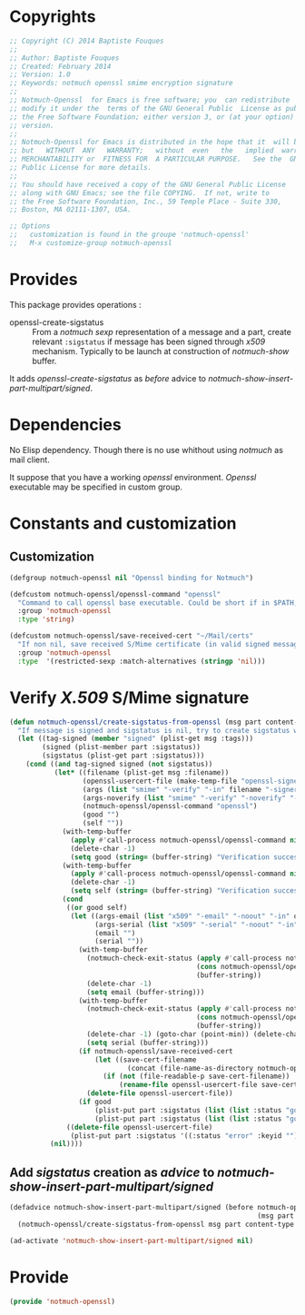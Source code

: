 * Copyrights

  #+BEGIN_SRC emacs-lisp :tangle notmuch-openssl.el 
    ;; Copyright (C) 2014 Baptiste Fouques
    ;;
    ;; Author: Baptiste Fouques
    ;; Created: February 2014
    ;; Version: 1.0
    ;; Keywords: notmuch openssl smime encryption signature
    ;;
    ;; Notmuch-Openssl  for Emacs is free software; you  can redistribute  it and/or
    ;; modify it under the  terms of the GNU General Public  License as published by
    ;; the Free Software Foundation; either version 3, or (at your option) any later
    ;; version.
    ;;
    ;; Notmuch-Openssl for Emacs is distributed in the hope that it  will be useful,
    ;; but   WITHOUT  ANY   WARRANTY;   without  even   the   implied  warranty   of
    ;; MERCHANTABILITY or  FITNESS FOR  A PARTICULAR PURPOSE.   See the  GNU General
    ;; Public License for more details.
    ;;
    ;; You should have received a copy of the GNU General Public License
    ;; along with GNU Emacs; see the file COPYING.  If not, write to
    ;; the Free Software Foundation, Inc., 59 Temple Place - Suite 330,
    ;; Boston, MA 02111-1307, USA.

    ;; Options
    ;;   customization is found in the groupe 'notmuch-openssl'
    ;;   M-x customize-group notmuch-openssl
  #+END_SRC

* Provides

  This package provides operations :
  - openssl-create-sigstatus :: From a /notmuch/ /sexp/ representation of a message and a part, create relevant =:sigstatus= if message has been signed through /x509/ mechanism. Typically to be launch at construction of /notmuch-show/ buffer.

  It adds /openssl-create-sigstatus/ as /before/ advice to /notmuch-show-insert-part-multipart/signed/.

* Dependencies

  No Elisp dependency. Though there is no use whithout using /notmuch/ as mail client.

  It suppose that you have a working /openssl/ environment. /Openssl/ executable may be specified in custom group.
  
* Constants and customization

** Customization

   #+BEGIN_SRC emacs-lisp :tangle notmuch-openssl.el
     (defgroup notmuch-openssl nil "Openssl binding for Notmuch")
     
     (defcustom notmuch-openssl/openssl-command "openssl"
       "Command to call openssl base executable. Could be short if in $PATH, or full path."
       :group 'notmuch-openssl
       :type 'string)
     
     (defcustom notmuch-openssl/save-received-cert "~/Mail/certs"
       "If non nil, save received S/Mime certificate (in valid signed messages for example) in given path"
       :group 'notmuch-openssl
       :type  '(restricted-sexp :match-alternatives (stringp 'nil)))
   #+END_SRC

* Verify /X.509/ S/Mime signature

  #+BEGIN_SRC emacs-lisp :tangle notmuch-openssl.el
    (defun notmuch-openssl/create-sigstatus-from-openssl (msg part content-type nth depth button)
      "If message is signed and sigstatus is nil, try to create sigstatus with openssl"
      (let ((tag-signed (member "signed" (plist-get msg :tags)))
            (signed (plist-member part :sigstatus))
            (sigstatus (plist-get part :sigstatus)))
        (cond ((and tag-signed signed (not sigstatus))
               (let* ((filename (plist-get msg :filename))
                      (openssl-usercert-file (make-temp-file "openssl-signer"))
                      (args (list "smime" "-verify" "-in" filename "-signer" openssl-usercert-file "-out" "/dev/null"))
                      (args-noverify (list "smime" "-verify" "-noverify" "-in" filename "-signer" openssl-usercert-file "-out" "/dev/null"))
                      (notmuch-openssl/openssl-command "openssl")
                      (good "")
                      (self ""))
                 (with-temp-buffer
                   (apply #'call-process notmuch-openssl/openssl-command nil '(t t) nil args)
                   (delete-char -1)
                   (setq good (string= (buffer-string) "Verification successful")))
                 (with-temp-buffer
                   (apply #'call-process notmuch-openssl/openssl-command nil '(t t) nil args-noverify)
                   (delete-char -1)
                   (setq self (string= (buffer-string) "Verification successful")))             
                 (cond 
                  ((or good self)
                   (let ((args-email (list "x509" "-email" "-noout" "-in" openssl-usercert-file))
                         (args-serial (list "x509" "-serial" "-noout" "-in" openssl-usercert-file ))
                         (email "")
                         (serial ""))
                     (with-temp-buffer
                       (notmuch-check-exit-status (apply #'call-process notmuch-openssl/openssl-command nil '(t t) nil args-email)
                                                  (cons notmuch-openssl/openssl-command args)
                                                  (buffer-string))
                       (delete-char -1)
                       (setq email (buffer-string)))
                     (with-temp-buffer
                       (notmuch-check-exit-status (apply #'call-process notmuch-openssl/openssl-command nil '(t t) nil args-serial)
                                                  (cons notmuch-openssl/openssl-command args)
                                                  (buffer-string))
                       (delete-char -1) (goto-char (point-min)) (delete-char 7)
                       (setq serial (buffer-string)))
                     (if notmuch-openssl/save-received-cert
                         (let ((save-cert-filename 
                                 (concat (file-name-as-directory notmuch-openssl/save-received-cert) email "-" serial ".pem")))
                           (if (not (file-readable-p save-cert-filename))
                               (rename-file openssl-usercert-file save-cert-filename)))
                       (delete-file openssl-usercert-file))
                     (if good 
                         (plist-put part :sigstatus (list (list :status "good" :userid (concat email " - " serial))))
                         (plist-put part :sigstatus (list (list :status "good" :fingerprint (concat serial " self signed for " email)))))))
                  ((delete-file openssl-usercert-file)
                   (plist-put part :sigstatus '((:status "error" :keyid "")))))))
              (nil))))
  #+END_SRC

** Add /sigstatus/ creation as /advice/ to /notmuch-show-insert-part-multipart/signed/

   #+BEGIN_SRC emacs-lisp :tangle notmuch-openssl.el
     (defadvice notmuch-show-insert-part-multipart/signed (before notmuch-openssl/advice-create-sigstatus-from-openssl
                                                                  (msg part content-type nth depth button))
       (notmuch-openssl/create-sigstatus-from-openssl msg part content-type nth depth button))
     
     (ad-activate 'notmuch-show-insert-part-multipart/signed nil)
   #+END_SRC
   
* Provide

  #+BEGIN_SRC emacs-lisp :tangle notmuch-openssl.el
    (provide 'notmuch-openssl)
  #+END_SRC
  
